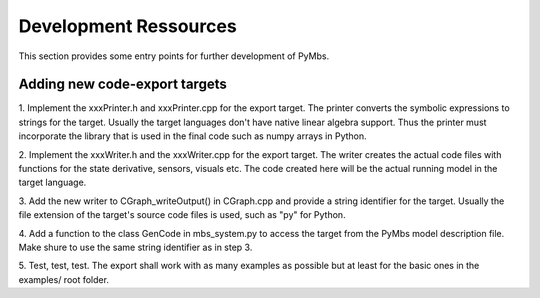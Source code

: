 Development Ressources
======================

This section provides some entry points for further development of PyMbs.

Adding new code-export targets
------------------------------

1. Implement the xxxPrinter.h and xxxPrinter.cpp for the export target.
The printer converts the symbolic expressions to strings for the target. 
Usually the target languages don't have native linear algebra support. Thus
the printer must incorporate the library that is used in the final code 
such as numpy arrays in Python.

2. Implement the xxxWriter.h and the xxxWriter.cpp for the export target.
The writer creates the actual code files with functions for the state 
derivative, sensors, visuals etc. The code created here will be the actual 
running model in the target language.

3. Add the new writer to CGraph_writeOutput() in CGraph.cpp and provide a 
string identifier for the target. Usually the file extension of the target's 
source code files is used, such as "py" for Python.

4. Add a function to the class GenCode in mbs_system.py to access the target 
from the PyMbs model description file. Make shure to use the same string 
identifier as in step 3.

5. Test, test, test. The export shall work with as many examples as possible 
but at least for the basic ones in the examples/ root folder.